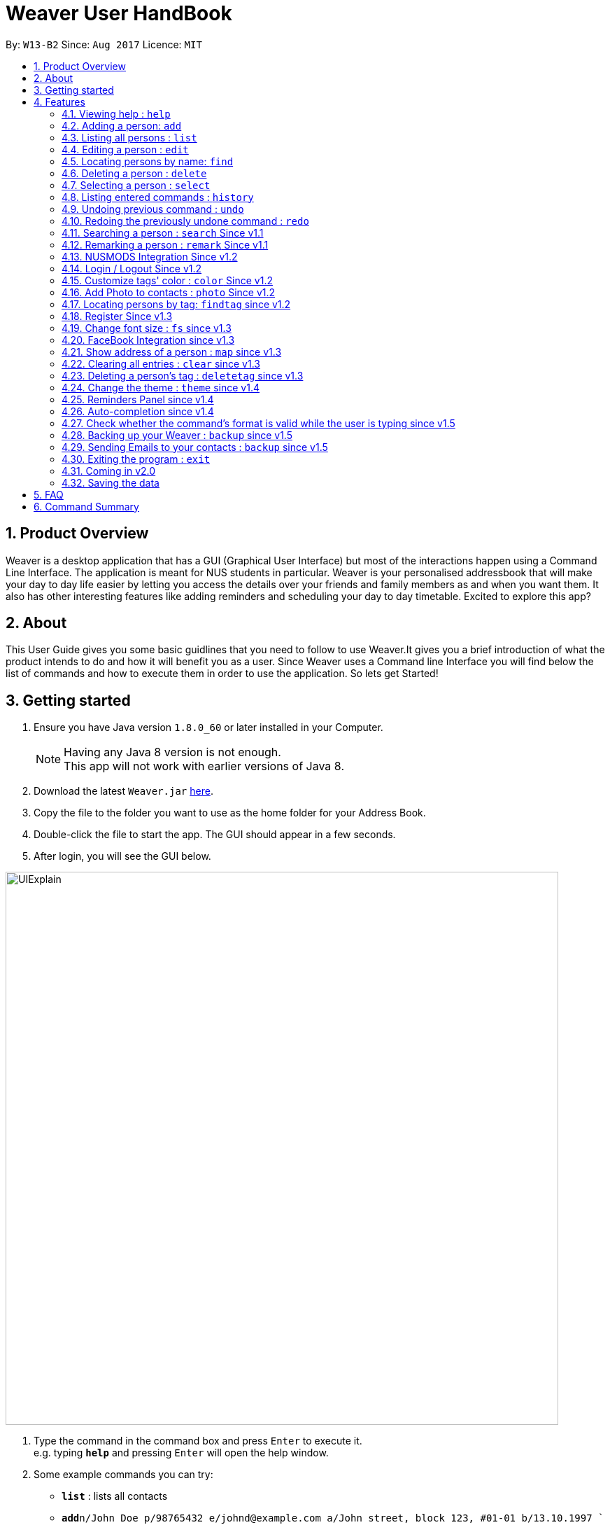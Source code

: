 = Weaver User HandBook
:toc:
:toc-title:
:toc-placement: preamble
:sectnums:
:imagesDir: images
:stylesDir: stylesheets
:experimental:
ifdef::env-github[]
:tip-caption: :bulb:
:note-caption: :information_source:
endif::[]
:repoURL: https://github.com/CS2103AUG2017-W13-B2/main/releases

By: `W13-B2`      Since: `Aug 2017`      Licence: `MIT`


== Product Overview

Weaver is a desktop application that has a GUI (Graphical User Interface) but most of the interactions happen using
a Command Line Interface. The application is meant for NUS students in particular. Weaver is your personalised addressbook that will make your day to day life easier by letting
you access the details over your friends and family members as and when you want them. It also has other interesting features like
adding reminders and scheduling your day to day timetable. Excited to explore this app?

== About

This User Guide gives you some basic guidlines that you need to follow to use Weaver.It gives you a brief introduction
of what the product intends to do and how it will benefit you as a user. Since Weaver uses a Command line Interface
you will find below the list of commands and how to execute them in order to use the application.
So lets get Started! +

== Getting started

.  Ensure you have Java version `1.8.0_60` or later installed in your Computer.
+
[NOTE]
Having any Java 8 version is not enough. +
This app will not work with earlier versions of Java 8.
+
.  Download the latest `Weaver.jar` link:{repoURL}/releases[here].
.  Copy the file to the folder you want to use as the home folder for your Address Book.
.  Double-click the file to start the app. The GUI should appear in a few seconds.
+


. After login, you will see the GUI below.

image::UIExplain.png[width="790"]

.  Type the command in the command box and press kbd:[Enter] to execute it. +
e.g. typing *`help`* and pressing kbd:[Enter] will open the help window.
.  Some example commands you can try:

* *`list`* : lists all contacts
* **`add`**`n/John Doe p/98765432 e/johnd@example.com a/John street, block 123, #01-01 b/13.10.1997 ` : adds a contact named `John Doe` to the Address Book.
* **`delete`**`3` : deletes the 3rd contact shown in the current list
* *`exit`* : exits the app
* *`photo`* : Add a photo to a person

.  Refer to the link:#features[Features] section below for details of each command.

== Features

====
*Command Format*

* Words in `UPPER_CASE` are the parameters to be supplied by the user e.g. in `add n/NAME`, `NAME` is a parameter which can be used as `add n/John Doe`.
* Items in square brackets are optional e.g `n/NAME [t/TAG]` can be used as `n/John Doe t/friend` or as `n/John Doe`.
* Items with `…`​ after them can be used multiple times including zero times e.g. `[t/TAG]...` can be used as `{nbsp}` (i.e. 0 times), `t/friend`, `t/friend t/family` etc.
* Parameters can be in any order e.g. if the command specifies `n/NAME p/PHONE_NUMBER`, `p/PHONE_NUMBER n/NAME` is also acceptable.
====

=== Viewing help : `help`

Format: `help`

=== Adding a person: `add`

Adds a person to the address book +

Format: `add n/NAME p/PHONE_NUMBER e/EMAIL a/[ADDRESS] b/DATE_OF_BIRTH f/[FILE_PATH OF IMAGE] r/[MODULES_TAKEN_IN_SCHOOL] u/[FACEBOOK USERNAME] [t/TAG]...`

[TIP]
A person can have any number of tags (including 0).
Minimum requirement of the fields are NAME, PHONE, EMAIL.

Examples:

* `add n/John Doe p/98765432 e/johnd@example.com a/John street, block 123, #01-01 b/13.10.1997 f//Users/ronaklakhotia/Desktop/Ronak.jpeg r/CS2103T/SEC/1 u/joh.doe`
* `add n/Betsy Crowe t/friend e/betsycrowe@example.com a/Newgate Prison p/1234567 b/13.10.1997 t/criminal`
* `add n/John Doe p/98765432 e/johnd@example.com`

=== Listing all persons : `list`

Shows a list of all persons in the address book. +
Format: `list`

=== Editing a person : `edit`

Edits an existing person in the address book. +

Format: `edit INDEX [n/NAME] [p/PHONE] [e/EMAIL] [a/ADDRESS] [b/DATE_OF_BIRTH] [u/FACEBOOK_USERNAME] [r/MODULES] [f/FILE_IMAGE] [t/TAG]...`

****
* Edits the person at the specified `INDEX`. The index refers to the index number shown in the last person listing. The index *must be a positive integer* 1, 2, 3, ...
* At least one of the optional fields must be provided.
* Existing values will be updated to the input values.
* When editing tags, the existing tags of the person will be removed i.e adding of tags is not cumulative.
* You can remove all the person's tags by typing `t/` without specifying any tags after it.
****

Examples:

* `edit 1 p/91234567 e/johndoe@example.com` +
Edits the phone number and email address of the 1st person to be `91234567` and `johndoe@example.com` respectively.
* `edit 2 n/Betsy Crower t/` +
Edits the name of the 2nd person to be `Betsy Crower` and clears all existing tags.

=== Locating persons by name: `find`

Finds persons whose names contain any of the given keywords. +
Format: `find KEYWORD [MORE_KEYWORDS]`

****
* The search is case insensitive. e.g `hans` will match `Hans`
* The order of the keywords does not matter. e.g. `Hans Bo` will match `Bo Hans`
* Only the name is searched.
* Only full words will be matched e.g. `Han` will not match `Hans`
* Persons matching at least one keyword will be returned (i.e. `OR` search). e.g. `Hans Bo` will return `Hans Gruber`, `Bo Yang`
****

Examples:

* `find John` +
Returns `john` and `John Doe`
* `find Betsy Tim John` +
Returns any person having names `Betsy`, `Tim`, or `John`

=== Deleting a person : `delete`

Deletes the specified person from the address book. +
Format: `delete INDEX`

****
* Deletes the person at the specified `INDEX`.
* The index refers to the index number shown in the most recent listing.
* The index *must be a positive integer* 1, 2, 3, ...
****

Examples:

* `list` +
`delete 2` +
Deletes the 2nd person in the address book.
* `find Betsy` +
`delete 1` +
Deletes the 1st person in the results of the `find` command.

=== Selecting a person : `select`

Selects the person identified by the index number used in the last person listing. +
Format: `select INDEX`

****
* Selects the person and loads the Google search page the person at the specified `INDEX`.
* The index refers to the index number shown in the most recent listing.
* The index *must be a positive integer* `1, 2, 3, ...`
****

Examples:

* `list` +
`select 2` +
Selects the 2nd person in the address book.
* `find Betsy` +
`select 1` +
Selects the 1st person in the results of the `find` command.

=== Listing entered commands : `history`

Lists all the commands that you have entered in reverse chronological order. +
Format: `history`

[NOTE]
====
Pressing the kbd:[&uarr;] and kbd:[&darr;] arrows will display the previous and next input respectively in the command box.
====

// tag::undoredo[]
=== Undoing previous command : `undo`

Restores the address book to the state before the previous _undoable_ command was executed. +
Format: `undo`

[NOTE]
====
Undoable commands: those commands that modify the address book's content (`add`, `delete`, `edit` and `clear`).
====

Examples:

* `delete 1` +
`list` +
`undo` (reverses the `delete 1` command) +

* `select 1` +
`list` +
`undo` +
The `undo` command fails as there are no undoable commands executed previously.

* `delete 1` +
`clear` +
`undo` (reverses the `clear` command) +
`undo` (reverses the `delete 1` command) +

=== Redoing the previously undone command : `redo`

Reverses the most recent `undo` command. +
Format: `redo`

Examples:

* `delete 1` +
`undo` (reverses the `delete 1` command) +
`redo` (reapplies the `delete 1` command) +

* `delete 1` +
`redo` +
The `redo` command fails as there are no `undo` commands executed previously.

* `delete 1` +
`clear` +
`undo` (reverses the `clear` command) +
`undo` (reverses the `delete 1` command) +
`redo` (reapplies the `delete 1` command) +
`redo` (reapplies the `clear` command) +
// end::undoredo[]


=== Searching a person : `search` Since v1.1

Lists persons with the given name and Date Of Birth. +
This makes the find command more powerful. +
The name and Date Of Birth must be valid. +
Format: `search n/NAME b/DATE_OF_BIRTH`



****
* The search is case-insensitive. e.g `hans` will match `Hans`
* Only full words will be matched e.g. `Han` will not match `Hans`
* Persons matching both name and Date Of Birth will be returned.
****

Examples:

** Initially there are three persons in Weaver with name 'John'. +
** Two of them have Date Of Birth 13.10.1997 and third one has date of birth 12.10.1997. +

* `search n/John b/13.10.1997` +
Returns persons with name `John` and Date of Birth `13.10.1997`.
** Result - 2 persons listed!

image::Search.png[width="790"]

// tag::remark[]
=== Remarking a person : `remark` Since v1.1

Remarks the person identified by the index number. +
Format: `remark INDEX r/REMARK`

****
* Remarks a person's module information identified by the index number.
* The content of remark should be in the format MODNAME/MODTYPE/GROUPNUM(Integer).
* All info should coexist in nusmods. This app dont check the validity of the module information.
****

Examples:

* `list` +
`remark 2 r/CS2104/LEC/1` +
Remarks the 2nd person's module information as CS2104/LEC/1.

`remark 1 r/MA1101R/LEC/1,CS2105/LEC/1` +
Remarks the 2nd person's module information as MA1101R and CS2105
// end::remark[]

// tag::nusmods[]
=== NUSMODS Integration Since v1.2

Helps you view your contacts' module information corresponding to this person's remark on nusmods by clicking on the person. +

image::nusmods.png[width="790"]

// end::nusmods[]

=== Login / Logout Since v1.2
image::Login.png[width="790"]

Users now can login using valid accounts. And their files are seperated. +
To start with, there are two default pairs of username and password. They are
{admin, admin} and {user, user}. +
To logout, just click logout in the "file - > logout" button. Or, use the "logout" command. +

image::Logout.png[width="790"]

// tag::customizetagcolor[]
=== Customize tags' color : `color` Since v1.2

Change the color of one or more than one tags. +
Format: `color [c/COLOR] [t/TAG]...`
****
* The default color of tags is "orange"
* You can change the color of more than one tag at a time
* The colors supported are: "red", "blue", "green", "teal", "aqua", "black", "gray", "lime", "maroon", "navy","orange", "purple", "silver", "olive","white", "yellow" and "transparent"
* You cannot change the color of a non existing tag
* The color for tags that you have set will be stored in user preference
****

Examples:

* `color c/red t/friends`

* `color c/red t/friends t/family t/colleagues`

* `color t/friend c/invalid_color` +
The `color` command fails as `invalid_color` is not supported.

* `color t/not_existing_tag c/yellow` +
The `color` command fails as `not_existing_tag` does not exit in current database.

image::tagcolor.png[width="790"]

// end::customizetagcolor[]

// tag::addphoto[]
=== Add Photo to contacts : `photo` Since v1.2 +


** Adds a Display picture to the contact.The image file must be present in your PC. +

** Each person in your contact list can have atmost one display picture. +

** You can change the display picture of a person by specifying the filepath of another image. +

** The person must have a display picture for the delete operation to work else Weaver will notify you that the
delete operation is not valid. +

** Once the Image is set and the file is then removed from the specified directory, Weaver will no longer display the picture. +

** The command also follows the undo/redo mechanism. +

e.g. `Photo 1 /Users/ronaklakhotia/Desktop/Ronak.jpeg` adds the image `Ronak.jpg` to the contact with
index 1 in the address book.

** Result - Picture is added to the person at index 1. +

image::MockUp.png[width="790"]

e.g. `Photo 1 delete`. +
** Result - Picture is deleted from the person at index at 1. +

image::delete.png[width="790"]

*Different Scenarios* :
****
1) Incorrect File entered - e.g `Photo 1 /Users/ronaklakhotia/Ronak.jpeg`
If the file is not present in the specified path, a prompt will be displayed to enter the correct path of the image.

2) Delete an existing File - +
Command - `Photo 1 Delete` +
this will delete the photo attached with the person at index 1.
****
// end::addphoto[]

// tag::findtag[]

=== Locating persons by tag: `findtag` since v1.2

Finds persons whose tags contain any of the given keywords. +
Format: `findtag KEYWORD [MORE_KEYWORDS]`

[TIP]
Make sure there are no whitespaces between `find` and `tag`!

****
* Given three people with tags: `John Doe t/Friends`, `Hans Gruber t/Friends`, and `Bo Yang t/Colleagues`
* The search is case insensitive. e.g `friends` will match `Friends`
* All the tags are searched.
* Only full words will be matched e.g. `Friend` will not match `Friends`
* Persons matching at least one keyword will be returned (i.e. `OR` search). e.g. `friends` will return `John Doe`, `Hans Gruber`
****

Examples:

* `findtag friends` +
Returns `John Doe` and `Hans Gruber`
* `findtag friends colleagues` +
Returns any person having tags `Friends` or `Colleagues`

image::findtaginvalid.png[width="912"]

* `findtag friends`

image::findtagvalid.png[width="1360"]

// end::findtag[]

// tag::register[]
=== Register Since v1.3

Users now can register new valid accounts. Just click the "Register" button on the bottom
of the login page. Registering has two requirements: +
1. The username registering should be different
with all previous ones. +
2. You have to key in identical password twice.

image::Register.png[width="790"]
// end::register[]


// tag::customizefontsize[]
=== Change font size : `fs` since v1.3

Change the font size of the entire application +
Format: `fs [FONT SIZE]` or `fs [+/-]`
****
* The available font sizes are: xs(extra small), s(small), m(medium), l(large), xl(extra large).
* The default font size is m.
* The font size changed will be auto stored.
* You can increase (or decrease) the font size by pressing the "+" (or "-") button in the right top corner.
* The font size that you have choosen will be stored in user preference
****

Examples:

* `fs xl`

* `fs s`

* `fs +`

* `fs -` +

image::fs.png[width="790"]

// end::customizefontsize[]

// tag::facebook[]
=== FaceBook Integration since v1.3

Helps you view the profile page of a person in your contact list. +

Below are listed some conditions for the command. +

** The index of the person must be valid, that is it must be a positive integer and within bounds. +

** The person must have the username he/she uses on Facebook. +

** You will have to log in to your own account before you view the profile page of the person. +

Command Format - `Facebook [INDEX]` +

e.g. - `facebook 1` +

If the person does not have a facebook account or the username is not entered in Weaver,you will be notified.

image::facebook.png[width="790"]

// end::facebook[]

// tag::map[]
=== Show address of a person : `map` since v1.3

Shows the address of a person in Google Map in the browser panel. +

Format: `map INDEX`
****
* Selects the person and loads the Google Map showing address of the person at the specified `INDEX`.
* The index refers to the index number shown in the most recent listing.
* The index *must be a positive integer* `1, 2, 3, ...`
* You can also view the address by clicking the address panel of a person.
****

Examples:

* `map 1`

* `map 2`

image::map.png[width="790"]
// end::map[]

// tag::clear[]
=== Clearing all entries : `clear` since v1.3
[NOTE]
To interact solely with the keyboard, make your selection and press `SPACE` instead of `ENTER`!

Clears all entries from the address book. +

Format: `clear` +

A clear confirmation will pop-up to reaffirm your clear command in the event of accidental clearing. +

image::clearconfirmation.png[width="1362"]

By default, you will be able to confirm clearing by pressing `ENTER` on the keyboard, or clicking `OK`.

Otherwise, you can cancel by highlighting the `Cancel` button with the keyboard followed by the `SPACE` button.
Alternatively, you can also click the `X` button or the `Cancel` button. +

[TIP]
Experienced users may be able to bypass the clear confirmation window by its alias: +
`cls`

// end::clear[]

// tag::deletetag[]
=== Deleting a person's tag : `deletetag` since v1.3

Deletes the tag(s) of an existing person in the address book. +
Format: `deletetag INDEX [t/TAG]...`

****
* Deletes the tag of the person at the specified `INDEX`. The index refers to the index number shown in the last person listing. The index *must be a positive integer* 1, 2, 3, ...
* The search is case insensitive. e.g `friends` will match `Friends`
* Only full words will be matched e.g. `Friend` will not match `Friends`
* At least one of the tag fields must be provided.
****

Examples:

* `deletetag 1 t/friends` +
Deletes the tag `friends` from the person index `1`.
* `deletetag 2 t/friends t/colleagues` +
Deletes the tag `friends` and `colleagues` from the person index `2`.

[TIP]
You can remove all the person's tags by typing `edit INDEX t/` without specifying any tags after it.
Refer to the Edit section above for more details.

image::deletetaginvalid.png[width="341"]

* `deletetag 1 t/friends`

image::deletetagvalid.png[width="1360"]

// end::deletetag[]

// tag::theme[]
=== Change the theme : `theme` since v1.4

Changes the theme of entire application. +

Format: `theme [THEME]`
****
* Supported themes are: dark, bright
* The default theme is bright
* You can also change the theme via "theme" button
* The theme that you have choosen will be stored in user preference
****

Examples:

* `theme dark`

* `theme bright`

image::theme.png[width="840"]

// end::theme[]

=== Reminders Panel since v1.4 +

Have you ever felt the need to be constantly reminded of your daily assignments. Fret not!Weaver helps you keep up to
date with your daily school assignments.Just add your reminders using a single command and weaver will display your
reminders with an image depicting the priority level of that assignment and the due date.That way, you can keep scrolling through your
reminders panel when you open the application and be aware of the upcoming tasks.


==== There are three basic commands. +

** Add a reminder to your list. +
Command Format - `Reminder g/DETAILS p/PRIORITY OF TASK d/DUEDATE +
e.g. `Reminder g/CS2103T Assignment p/High d/12.11.2017` +

** `Result` +
The reminder is added to your reminders panel. +

image::add.png[width="840"]

** Remove a reminder from your list. +
Command Format - `Remove [INDEX OF REMINDER]` +
e.g. `Remove 1` +

** `Result` +
The reminder is removed from your reminders panel. +

image::remove.png[width="840"]


** Change an existing reminder. +
Command Format - `Change d/22.12.2017` +
The above command will change the due date of the reminder to the new date. +

** `Result` +
The reminder duedate is changed . +

image::change.png[width="840"]



// tag::autocompletion[]
=== Auto-completion since v1.4

The command box has a auto-complete feature to provide suggestions to your commands. +

image::autocomplete.png[width="313"]

Type any letters to get some suggestions on what command to use.
[TIP]
To avoid accidental auto-completion, you can press `ESC` to cancel and continue your input.

// end::autocompletion[]

// tag::parse[]
=== Check whether the command's format is valid while the user is typing since v1.5

The result display panel will show whether the command is valid while you are typing without pressing an enter key.
Also, the message displayed will tell you exactly which part goes wrong.

[NOTE]
The "Command format is valid" displayed in the result display panel doesn't guarantee that
the command typed is always valid. +
This feature only checks the basic format of a command such as whether
an input field is missing. Some underlying errors won't be detected until the command is executed. +
For example, when the user is giving a `ChangeTagColor` command,
it can't check whether a tag name given exists or not
until this command is executed.

image::valid.png[width="400"]

image::pink.png[width="950"]

image::invalid.png[width="630"]

image::invalidbutok.png[width="430"]
// end::parse[]

// tag::backup[]
=== Backing up your Weaver : `backup` since v1.5

Backup your address book information in Weaver. +

Format: `backup` +

* Back up your address book information in Weaver according to your own accounts.
* The file will be saved in the /data folder as the following format: +
 `[Account Username]-backup.xml`

image::backup.png[width="237"]

// end::backup[]

=== Sending Emails to your contacts : `backup` since v1.5

Weaver now allows you to send emails to all your contacts with a common tag! +
If you want to send an important mail to people who are tagged as temmates, you are just a command away!. +
This command will open the default browser in your desktop and direct you to your gmail account with the
`send to recipients` and Subject line filled in. +

Format: `email t/[TAG] s/[SUBJECT]`. +

[TIP]
You must have Gmail Account to send mails. +

** You cannot include more than one tag. Also you must specify 1 tag +
** The tag specified must be attached to atleast one person in Weaver. +
** You must specify a valid subject line for the mail. +

e.g. `email t/friends s/birthday party`
** Result ** +
Email is sent!

image::email.png[width="237"]

e.g. `email t/friends t/colleagues s/subject`
** Result ** +
Multiple tags cannot be entered +

image::emailMultiple.png[width="237"]

=== Exiting the program : `exit`

Exits the program. +
Format: `exit`

=== Coming in v2.0


* Add a notification system to notify users about upcoming birthdays +
* Send Email Intents to contacts +
* Social Integration +
* Have a favourites list +
* Be able to view contacts frequently viewed +

=== Saving the data

Weaver data are saved in the hard disk automatically after any command that changes the data. +
There is no need to save manually.

== FAQ

*Q*: How do I transfer my data to another Computer? +
*A*: Install the app in the other computer and overwrite the empty data file it creates with the file that contains the data of your previous Address Book folder.

== Command Summary

* *Add* `add n/NAME p/PHONE_NUMBER e/EMAIL a/ADDRESS [b/DATE_OF_BIRTH] [f/Filepath] [u/Username] [t/TAG]...` +
e.g. `add n/James Ho p/22224444 e/jamesho@example.com a/123, Clementi Rd, 1234665 b/13.10.1997 f/ t/friend t/colleague`
* *Clear* : `clear` +
e.g. Press `ENTER`,`SPACE` or click
* *Delete* : `delete INDEX` +
e.g. `delete 3`
* *Delete Person's Tags* : `deletetag INDEX [t/TAG]...` +
e.g. `deletetag 3 t/colleagues`
* *Edit* : `edit INDEX [n/NAME] [p/PHONE_NUMBER] [e/EMAIL] [a/ADDRESS] [b/DATE_OF_BIRTH] [t/TAG]...` +
e.g. `edit 2 n/James Lee e/jameslee@example.com`
* *Find* : `find KEYWORD [MORE_KEYWORDS]` +
e.g. `find James Jake`
* *Find by Tags* : `findtag KEYWORD [MORE_KEYWORDS]` +
e.g. `findtag friends family`
* *Customize tag color* : `color c/[COLOR] t/[TAG] t/[TAG] t/[MORE_TAGS]` +
e.g. `color c/red t/friend t/family`
* *Change font size* : `fs [FONT SIZE]` or  `fs +/-` +
e.g. `fs xs` `fs +` `fs -`
* *List* : `list`
* *Help* : `help`
* *Select* : `select INDEX` +
e.g.`select 2`
* *Change theme* : `theme [THEME]` +
e.g.`theme bright`
* *Show address in map* : `map INDEX` +
e.g.`map 2`
* *History* : `history`
* *Undo* : `undo`
* *Redo* : `redo`
* *Search n/NAME B/DATE OF BIRTH* : search n/NAME b/DATE OF BIRTH +
e.g. `search n/Ronak b/13.10.1997` +
* *Email t/TAG s/SUBJECT* +
e.g. `email t/friends s/party` +
* *Facebook* : `facebook` +
e.g. `facebook 1`
* *Photo Index FilePath* : photo [Index] [FilePath] +
e.g. `photo 1 /Users/ronaklakhotia/Desktop/Ronak.jpeg`
* *Backup* : `backup`
